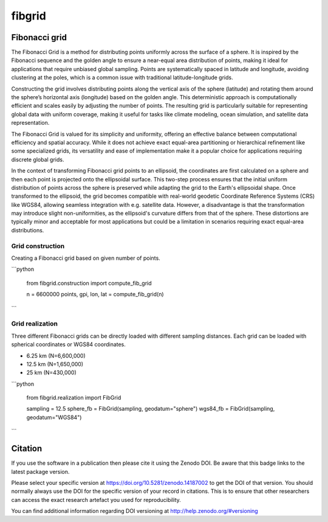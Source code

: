 =======
fibgrid
=======

.. image:: https://github.com/TUW-GEO/fibgrid/actions/workflows/ci.yml/badge.svg
   :target: https://github.com/TUW-GEO/fibgrid/actions/workflows/ci.yml

.. image:: https://coveralls.io/repos/github/TUW-GEO/fibgrid/badge.svg?branch=master
   :target: https://coveralls.io/github/TUW-GEO/fibgrid?branch=master

.. image:: https://badge.fury.io/py/fibgrid.svg
    :target: http://badge.fury.io/py/fibgrid

.. image:: https://readthedocs.org/projects/fibgrid/badge/?version=latest
   :target: http://fibgrid.readthedocs.org/

Fibonacci grid
==============

The Fibonacci Grid is a method for distributing points uniformly across the surface of a sphere. It is inspired by the Fibonacci sequence and the golden angle to ensure a near-equal area distribution of points, making it ideal for applications that require unbiased global sampling. Points are systematically spaced in latitude and longitude, avoiding clustering at the poles, which is a common issue with traditional latitude-longitude grids.

Constructing the grid involves distributing points along the vertical axis of the sphere (latitude) and rotating them around the sphere’s horizontal axis (longitude) based on the golden angle. This deterministic approach is computationally efficient and scales easily by adjusting the number of points. The resulting grid is particularly suitable for representing global data with uniform coverage, making it useful for tasks like climate modeling, ocean simulation, and satellite data representation.

The Fibonacci Grid is valued for its simplicity and uniformity, offering an effective balance between computational efficiency and spatial accuracy. While it does not achieve exact equal-area partitioning or hierarchical refinement like some specialized grids, its versatility and ease of implementation make it a popular choice for applications requiring discrete global grids.

In the context of transforming Fibonacci grid points to an ellipsoid, the coordinates are first calculated on a sphere and then each point is projected onto the ellipsoidal surface. This two-step process ensures that the initial uniform distribution of points across the sphere is preserved while adapting the grid to the Earth's ellipsoidal shape. Once transformed to the ellipsoid, the grid becomes compatible with real-world geodetic Coordinate Reference Systems (CRS) like WGS84, allowing seamless integration with e.g. satellite data. However, a disadvantage is that the transformation may introduce slight non-uniformities, as the ellipsoid's curvature differs from that of the sphere. These distortions are typically minor and acceptable for most applications but could be a limitation in scenarios requiring exact equal-area distributions.

Grid construction
-----------------

Creating a Fibonacci grid based on given number of points.

```python

    from fibgrid.construction import compute_fib_grid

    n = 6600000
    points, gpi, lon, lat = compute_fib_grid(n)
```

Grid realization
----------------

Three different Fibonacci grids can be directly loaded with different sampling distances. Each grid can be loaded with spherical coordinates or WGS84 coordinates.

- 6.25 km (N=6,600,000)
- 12.5 km (N=1,650,000)
- 25 km (N=430,000)


```python

    from fibgrid.realization import FibGrid

    sampling = 12.5
    sphere_fb = FibGrid(sampling, geodatum="sphere")
    wgs84_fb = FibGrid(sampling, geodatum="WGS84")
```

Citation
========

.. image:: https://zenodo.org/badge/DOI/10.5281/zenodo.14187002.svg
   :target: https://doi.org/10.5281/zenodo.14187002

If you use the software in a publication then please cite it using the Zenodo
DOI. Be aware that this badge links to the latest package version.

Please select your specific version at https://doi.org/10.5281/zenodo.14187002 to
get the DOI of that version. You should normally always use the DOI for the
specific version of your record in citations. This is to ensure that other
researchers can access the exact research artefact you used for reproducibility.

You can find additional information regarding DOI versioning at
http://help.zenodo.org/#versioning
